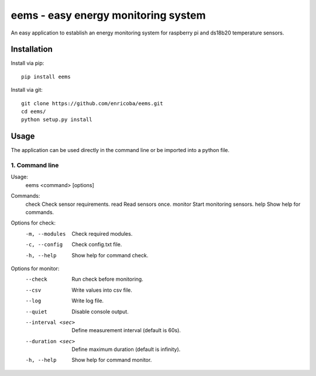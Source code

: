 ====================================
eems - easy energy monitoring system
====================================

An easy application to establish an energy monitoring system for raspberry pi
and ds18b20 temperature sensors.


Installation
============

Install via pip::

    pip install eems

Install via git::

    git clone https://github.com/enricoba/eems.git
    cd eems/
    python setup.py install

Usage
=====

The application can be used directly in the command line or be imported
into a python file.

1. Command line
~~~~~~~~~~~~~~~

Usage:
  eems <command> [options]
Commands:
  check                 Check sensor requirements.
  read                  Read sensors once.
  monitor               Start monitoring sensors.
  help                  Show help for commands.
Options for check:
  -m, --modules         Check required modules.
  -c, --config          Check config.txt file.
  -h, --help            Show help for command check.
Options for monitor:
  --check               Run check before monitoring.
  --csv                 Write values into csv file.
  --log                 Write log file.
  --quiet               Disable console output.
  --interval <sec>      Define measurement interval (default is 60s).
  --duration <sec>      Define maximum duration (default is infinity).
  -h, --help            Show help for command monitor.


